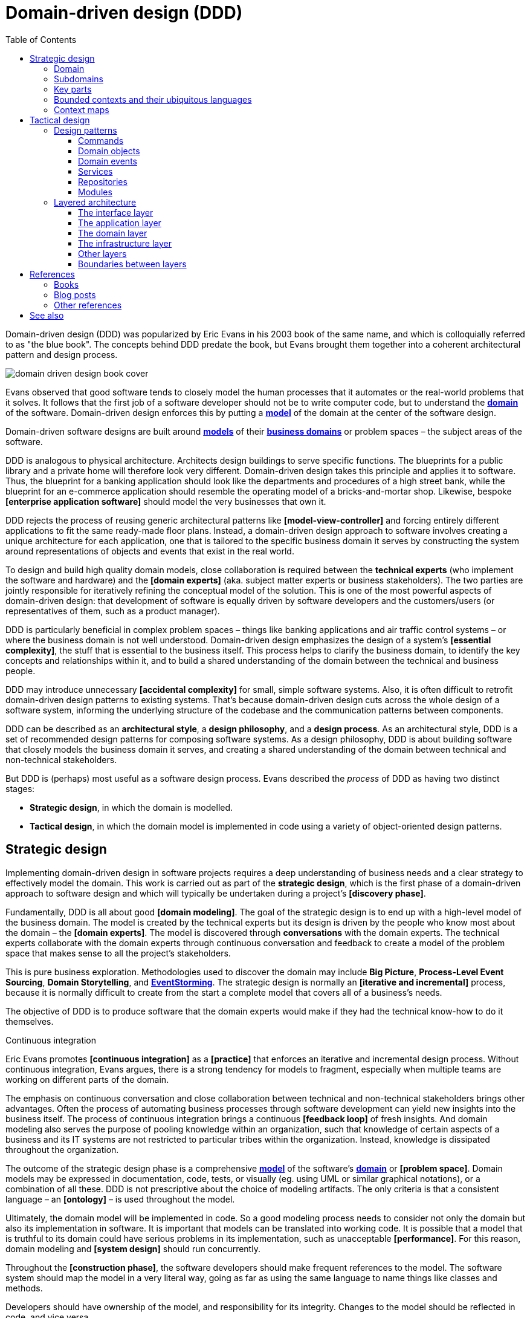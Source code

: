 = Domain-driven design (DDD)
:toc: macro
:toclevels: 5

toc::[]

// https://en.wikipedia.org/wiki/Domain-driven_design
// TODO: https://learn.microsoft.com/en-us/archive/msdn-magazine/2009/february/best-practice-an-introduction-to-domain-driven-design
// TODO: https://www.domainlanguage.com/wp-content/uploads/2016/05/DDD_Reference_2015-03.pdf
// TODO: See "Domain-Driven Design Quickly" book - https://ress.infoq.com/minibooks/domain-driven-design-quickly/en/pdf/DomainDrivenDesignQuicklyOnline.pdf

// TODO: https://learn.microsoft.com/en-us/dotnet/architecture/microservices/microservice-ddd-cqrs-patterns/ddd-oriented-microservice
// TODO: https://enterprisecraftsmanship.com/posts/having-the-domain-model-separate-from-the-persistence-model/
// TODO: https://www.methodsandtools.com/archive/archive.php?id=97

// TODO: https://en.wikipedia.org/wiki/Domain-specific_modeling

Domain-driven design (DDD) was popularized by Eric Evans in his 2003 book of the same name, and which is colloquially referred to as "the blue book". The concepts behind DDD predate the book, but Evans brought them together into a coherent architectural pattern and design process.

image::./_/domain-driven-design-book-cover.webp[]

Evans observed that good software tends to closely model the human processes that it automates or the real-world problems that it solves. It follows that the first job of a software developer should not be to write computer code, but to understand the *link:./domain.adoc[domain]* of the software. Domain-driven design enforces this by putting a *link:./domain-model.adoc[model]* of the domain at the center of the software design.

Domain-driven software designs are built around *link:./domain-model.adoc[models]* of their *link:./domain.adoc[business domains]* or problem spaces – the subject areas of the software.

DDD is analogous to physical architecture. Architects design buildings to serve specific functions. The blueprints for a public library and a private home will therefore look very different. Domain-driven design takes this principle and applies it to software. Thus, the blueprint for a banking application should look like the departments and procedures of a high street bank, while the blueprint for an e-commerce application should resemble the operating model of a bricks-and-mortar shop. Likewise, bespoke *[enterprise application software]* should model the very businesses that own it.

DDD rejects the process of reusing generic architectural patterns like *[model-view-controller]* and forcing entirely different applications to fit the same ready-made floor plans. Instead, a domain-driven design approach to software involves creating a unique architecture for each application, one that is tailored to the specific business domain it serves by constructing the system around representations of objects and events that exist in the real world.

To design and build high quality domain models, close collaboration is required between the *technical experts* (who implement the software and hardware) and the *[domain experts]* (aka. subject matter experts or business stakeholders). The two parties are jointly responsible for iteratively refining the conceptual model of the solution. This is one of the most powerful aspects of domain-driven design: that development of software is equally driven by software developers and the customers/users (or representatives of them, such as a product manager).

DDD is particularly beneficial in complex problem spaces – things like banking applications and air traffic control systems – or where the business domain is not well understood. Domain-driven design emphasizes the design of a system's *[essential complexity]*, the stuff that is essential to the business itself. This process helps to clarify the business domain, to identify the key concepts and relationships within it, and to build a shared understanding of the domain between the technical and business people.

DDD may introduce unnecessary *[accidental complexity]* for small, simple software systems. Also, it is often difficult to retrofit domain-driven design patterns to existing systems. That's because domain-driven design cuts across the whole design of a software system, informing the underlying structure of the codebase and the communication patterns between components.

DDD can be described as an *architectural style*, a *design philosophy*, and a *design process*. As an architectural style, DDD is a set of recommended design patterns for composing software systems. As a design philosophy, DDD is about building software that closely models the business domain it serves, and creating a shared understanding of the domain between technical and non-technical stakeholders.

But DDD is (perhaps) most useful as a software design process. Evans described the _process_ of DDD as having two distinct stages:

* *Strategic design*, in which the domain is modelled.

* *Tactical design*, in which the domain model is implemented in code using a variety of object-oriented design patterns.

== Strategic design

Implementing domain-driven design in software projects requires a deep understanding of business needs and a clear strategy to effectively model the domain. This work is carried out as part of the *strategic design*, which is the first phase of a domain-driven approach to software design and which will typically be undertaken during a project's *[discovery phase]*.

Fundamentally, DDD is all about good *[domain modeling]*. The goal of the strategic design is to end up with a high-level model of the business domain. The model is created by the technical experts but its design is driven by the people who know most about the domain – the *[domain experts]*. The model is discovered through *conversations* with the domain experts. The technical experts collaborate with the domain experts through continuous conversation and feedback to create a model of the problem space that makes sense to all the project's stakeholders.

This is pure business exploration. Methodologies used to discover the domain may include *Big Picture*, *Process-Level Event Sourcing*, *Domain Storytelling*, and *link:./event-storming.adoc[EventStorming]*. The strategic design is normally an *[iterative and incremental]* process, because it is normally difficult to create from the start a complete model that covers all of a business's needs.

The objective of DDD is to produce software that the domain experts would make if they had the technical know-how to do it themselves.

.Continuous integration
****
Eric Evans promotes *[continuous integration]* as a *[practice]* that enforces an iterative and incremental design process. Without continuous integration, Evans argues, there is a strong tendency for models to fragment, especially when multiple teams are working on different parts of the domain.
****

The emphasis on continuous conversation and close collaboration between technical and non-technical stakeholders brings other advantages. Often the process of automating business processes through software development can yield new insights into the business itself. The process of continuous integration brings a continuous *[feedback loop]* of fresh insights. And domain modeling also serves the purpose of pooling knowledge within an organization, such that knowledge of certain aspects of a business and its IT systems are not restricted to particular tribes within the organization. Instead, knowledge is dissipated throughout the organization.

The outcome of the strategic design phase is a comprehensive *link:./domain-model.adoc[model]* of the software's *link:./domain.adoc[domain]* or *[problem space]*. Domain models may be expressed in documentation, code, tests, or visually (eg. using UML or similar graphical notations), or a combination of all these. DDD is not prescriptive about the choice of modeling artifacts. The only criteria is that a consistent language – an *[ontology]* – is used throughout the model.

Ultimately, the domain model will be implemented in code. So a good modeling process needs to consider not only the domain but also its implementation in software. It is important that models can be translated into working code. It is possible that a model that is truthful to its domain could have serious problems in its implementation, such as unacceptable *[performance]*. For this reason, domain modeling and *[system design]* should run concurrently.

Throughout the *[construction phase]*, the software developers should make frequent references to the model. The software system should map the model in a very literal way, going as far as using the same language to name things like classes and methods.

Developers should have ownership of the model, and responsibility for its integrity. Changes to the model should be reflected in code, and vice versa.

=== Domain

The first step to creating a domain model is to define the *link:./domain.adoc[domain]*. The domain is the subject area of the software. The domain is taken from a sphere of knowledge in the real world, or a set of business processes that the software is intended to automate.

Examples of domains include customer relationship management, financial loan application management, video subscription services, and so on.

Defining the domain is as much about defining what the software will _not_ do as what it _will_ do. The domain is the boundary within which the software will operate, or the context in which the software will be used.

=== Subdomains

Once the scope and boundaries of the application are defined, the second step is to discover the *subdomains*. A subdomain is a smaller, more specialized area within a domain. Each subdomain has a specific purpose or represents a particular business capability. For example, in a video subscription service, the billing, video streaming, and user management areas might be subdomains.

A subdomain is something that exists in the real world and shows how the business operates in a given area.

Subdomains may overlap, and they may even be nested. Some processes in a subdomain may be part of larger processes in another subdomain, which itself might touch several other subdomains. However, as we shall see, different subdomains may need to have their own models (including their own ontologies), and therefore the strategic design should prioritize simplifying the domain. Having fewer subdomains, and a simple hierarchy of subdomains, means there will be fewer dependencies between subdomains, and the *[essential complexity]* of the eventual system will be minimized.

Some subdomains will be *core subdomains*. In a video subscription service, the core subdomain would probably be video streaming. DDD emphasizes that the core subdomain(s) should be the focus of the design, while *secondary subdomains* should be as simple as possible and exist only to support the primary ones.

=== Key parts

The third step in the strategic design is to work out what are the *key parts* within each subdomain. For example, if we look at the billing subdomain in our theoretical video subscription service, we might identify accounts, payment details, and subscription plans as the key parts of that subdomain.

[plantuml]
....
@startuml

top to bottom direction

rectangle "video subscriptions" {

  rectangle "user management" {
    rectangle "subscribers" {
    }
  }

  rectangle "video streaming" {
    rectangle "videos" {
    }
    rectangle "viewers" {
    }
  }

  rectangle "billing" {
    rectangle "accounts" {
    }
    rectangle "payment details" {
    }
    rectangle "subscription plans" {
    }
  }

}

@enduml
....

Some key parts will be common across multiple subdomains. For example, subscribers will probably be a key part in most subdomains. But a sign of good strategic design is when each subdomain has at least one key part that is unique to it, and not shared by other subdomains. For example, the billing subdomain might have a "payment details" part, which you would not expect to see in any of the other subdomains.

=== Bounded contexts and their ubiquitous languages

DDD encourages developers and domain experts to collaborate together and develop a common *link:./ubiquitous-language.adoc[language]* to describe the whole business domain. The objective is for domain terminology to be understood and used consistently by all stakeholders in a software project – both technical and non-technical stakeholders.

DDD calls this common language the *ubiquitous language*. It is similar in concept to an *link:./ontology.adoc[ontology]*. The language is taken from the real world business domain, and it should be used to specify software requirements and to name things in the application code and its tests. Indeed, the domain language should be used in all forms of communication (both written and verbal) between the technical teams and the *[domain experts]*.

Ideally, there would be a single unified model covering the whole business domain. However, in complex problem spaces, this is often unrealistic. Different subdomains may need to have different models, each with its own distinct language. For example, in the billing subdomain, subscribers might be referred to as "accounts", while the video streaming subdomain might refer to them as "viewers", and the user management subdomain might use the term "subscribers". Thus, the terms "account", "viewer", and "subscriber" all refer to the same type of entity, and only the language changes depending on the context. (Variations in language are most likely to appear in the key parts of subdomains.)

Similarly, the representations of real-world entities, events, and other concepts may differ between subdomains. For example, in an e-commerce domain, a "customer" entity within the "support" subdomain might encapsulate a user's order history and support tickets, while the equivalent entity in the "finance" subdomain might encapsulate the same user's payment history, invoices, and method of payment. Thus, the same entities might have different attributes and methods depending on the subdomain.

DDD recognizes that different subdomains may need to have different models, each using different terminology for its key parts and different representations of the same real-world objects.

Although variations in the domain model increase the complexity of a system's design, domain-driven design advocates that domain models should be accurate representations of their real-world counterparts.

Domain-driven design introduces the concept of *bounded contexts* to manage this complexity. A bounded context is a specific part of a business domain that has its own domain model. Within a bounded context, the domain objects are consistent. And the language is consistent too. There is only one term per concept; thus, within a bounded context there is a ubiquitous language.

A bounded context may span a single subdomain, or it may span several. In most cases, there will be a 1:1 mapping between subdomains and bounded contexts, and therefore the two terms are synonymous. However, in some cases it may make sense to combine multiple subdomains into a single bounded context. This tends to be particularly beneficial where two or more subdomains have significant interdependencies.

.Subdomains versus bounded contexts
****
* *Subdomains* help us to understand complex business domains by dividing them into smaller parts. They represent real-world business capabilities wrapped into cohesive groups.

* *Bounded contexts* represent independent, unified models, which allow us to transfer knowledge from subdomains into our technical solutions.
****

So, bounded contexts explicitly define the context within which a discrete domain model applies. They should also be used to define the scope of responsibilities of teams. Bounded contexts should also be used to set boundaries for team responsibilities, and physical manifestations of that included codebases and their repositories, development and testing infrastructure, and deployment pipelines. Ideally, each team will be responsible for, and have a high degree of autonomy over, a single bounded context – which may span multiple subdomains, but which will have a consistent domain model throughout.

Each bounded context should have a name (which may be reflected in team names), which should be part of the domain's ubiquitous language. Tools such as a https://github.com/ddd-crew/bounded-context-canvas[Bounded Context Canvas] may be used to help define the bounded contexts and their ubiquitous languages.

=== Context maps

The final part of the strategic design is to learn how the various bounded contexts interact with each. This is about defining the relationships between different parts of the business domain, and it is done by creating a *context map*. This is a visual representation of communication paths (and directions) between the bounded context and the subdomains they encapsulate.

It is through the context maps that teams understand how their parts of the system fit into the bigger picture. The context maps also define how the different models of each of the bounded contexts relate to each other.

For example, imagine that a video streaming context needs to know what quality of video to stream to a user, and since this is dependent upon the subscription plans encapsulated in the billing context, the video streaming context will need to communicate with the billing context. Therefore, there will need to be a mapping between a viewer in the streaming context and the subscriber in the billing context. In code, this transformation of models between contexts is done using some sort of *anti-corruption layer (ACL)* at the interfaces between subdomains. Each subdomain's user interface is responsible for ensuring that nomenclature from other contexts do not pollute its own bounded context.

.Interfaces between bounded contexts
****
The interfaces between bounded contexts are responsible for translating the different domain models of each context. An *anti-corruption layer (ACL)* is any pattern that serves as an adapter between two domain models. The implementation of the ACL will depend on the communication patterns and protocols used between services in different contexts. Classical client-server network calls may require an explicit adapter layer on the server-side. However, in an *[event-driven]* architecture, changes in one context are communicated with other contexts through the publication of events, eliminating direct coupling and reducing the need for explicit mapping logic.
****

Bounded contexts and contexts maps help to make sense of the *[essential complexity]* that is inherited from a system's business domain. Tools such as the https://contextmapper.org/[Context Mapping DSL (CML)] may be document the models of bounded contexts and to map the relationships between them.

Usage of bounded contexts and context maps is particularly beneficial for moderating *[accidental complexity]* that would otherwise arise through *[evolutionary design]* over time. For example, imagine that an insurance business acquires a competitor, and begins the process of integrating their disparate IT systems. Although the domain is the same (insurance), the two companies will likely have modeled their domain entirely differently. They will each have developed different business rules, terminology, and actors. Therefore, rather than try to integrate the two systems into the same domain model, it may make sense to keep them separate – at least initially. Wrapping each model in a bounded context and using a mapping system to translate between the two models is a great solution for managing this sort of emergent complexity.

What makes a system is complex is not so much the number of subdomains, but rather the number of bounded contexts, and the complexity of the mappings between the contexts. Ideally, a system will have as few bounded contexts as possible, and the mappings between them will be simple, such that domain objects are largely consistent throughout the whole system.

== Tactical design

With the domain model complete, the domain-driven approach to software design moves on to implementing the domain model in code. A variety of object-oriented design patterns are used for this purpose. This second phase of domain-driven design is called the tactical design.

Whereas the strategic design is very much a business _discovery_ process, the tactical design is more of a technical _design_ process. Another way of thinking about it is that the strategic design produces a *[conceptual architecture]* for the solution, while the tactical design fleshes this out into a more detailed *[logical architecture]*.

DDD provides a set of object-oriented design patterns that can be used to create a set of *[domain objects]* within each bounded context. *[Object-oriented programming]* is particularly well suited to *[model-driven design]*, much more so than *[procedural]* and other *[programming paradigms]* that do not tend to provide sufficient *[programming constructs]* to reflect complex models.

The domain objects will typically be used to represent the *key parts* of the strategic design. The two main design patterns recommended for creating domain objects are *[entities]* and *[value objects]*. Other tactical patterns include *[aggregates]*, *[repositories]*, and *[services]*.

Domain objects are scoped to bounded contexts. Thus, if a bounded context is composed or more than one subdomain, the subdomains within that context will all share the same set of entities, values, and other domain objects.

The tactical design patterns recommended for domain-driven design are entirely optional. Ultimately, as long as a clean domain model sits at the centre of an application's architecture, the application can be said to follow a domain-driven design. DDD is most powerful as a conceptual framework for _thinking about_ the process of designing software. DDD also proposes a series of architectural design patterns, but other patterns may be more appropriate, depending on the problem being solved by the software.

=== Design patterns

DDD provides *building blocks* for implementing a domain-based architecture in code. The building blocks are a suite of recurring design patterns that exist in different conceptual layers of an application's code structure.

DDD design patterns include:

* *[Aggregates]*
* *[Commands]*
* *[Domain events]*
* *[Entities]*
* *[Factories]*
* *[Modules]*
* *[Repositories]*
* *[Services]*
* *[Value objects]*

==== Commands

Commands represent a system's *[use cases]*. These are the things that the system can do. Commands are typically implemented as classes or methods that encapsulate the logic for a particular operation.

The commands act on domain objects, which implement the business rules and data structures required to fulfill application operations.

==== Domain objects

In domain-driven software, the domain is modeled using *[domain objects]* and *[domain events]*. The domain objects are implemented using a variety of object-oriented design patterns, notably entities and value objects, and aggregates of both.

Domain objects are units of code that encapsulate business rules and data structures that are taken from the real-world business domain. For example, in a domain with users and teams, the software would probably have a `User` entity and a `Team` entity, and perhaps a `JoinTeam` service that would encapsulate the logic that encodes policies about which users are allowed to join which teams.

*Entities* are representations of things in the real world, such as users, teams, videos, and channels. Entities tend to persist after their destruction in memory, and the identity of each entity remains consistent throughout the lifetime of the system, even if instances of an entity are created and destroyed, and even it its attributes change. This is achieved by giving each entity a unique, immutable identifier. Thus, even if two objects have identical properties, they are considered to be different entities if they have different IDs.

Entities are mutable. Their attributes can be changed – except for their IDs. For example, a subscriber may change their email address, but it's still the same subscriber because its ID does not change.

Ideally, the unique identifier for an entity type would be a business concept, such as a bank account number for bank account entities, or a customer number for customer entities. If no such permanent identifier exists in the real world, a unique identifier should be generated by the system. Technical identifiers are often used in practice, such as UUIDs or auto-incrementing integers.

Entities are typically generated at runtime from external input – end users, databases, etc. – and therefore entity classes should not assume that the data provided to construct them is valid. Therefore , entities will often have built-in runtime validation checking to ensure that all instances are always in a valid state. Modeling using these design constraints can help to enforce data integrity, not only of the application's dynamic state, but also of the static data that is stored in persistence systems (eg. databases).

Not all domain objects need to be modeled as entities, because not all domain objects will need a unique identity or need to be persisted. If all we are interested in is the values or attributes of something, then *value objects* can be used.

*Value objects* are objects that represent a simple value in a domain model, such as a date or a price. A value object has attributes like an entity, but unlike an entity a value object does not have a conceptual identity. Two value objects with the same internal attributes are considered to be equal, and therefore value objects (unlike entities) cannot be considered to be unique.

As with entities, the values of value objects may be considered to be always "correct", since validation should be done at construction of the objects. But unlike entities, value objects should be modeled to be immutable. Thus, if you need to change a value object, you create a new one.

Entities may be *[composed]* from one or more value objects. For example, a subscriber may have a name, email address, and date of birth – all of which could be implemented as value objects. You could use the native types of the programming language to model these values, but by creating value objects you are explicitly stating that a value is an important part of the domain model. By comparison, implementation details such as the "last modified date" of an entity may not be considered important enough to be a value object. If the values are not relevant to the domain but are required only to implement the software, we may call these *technical values*.

Whether a piece of data should be modeled as an entity or a value object is not always a clear-cut decision. For example, an address could be modeled as either (value objects do not have to be restricted to a single value). In general, if something is important to the business it should be modeled as an entity. For example, in a real estate application, addresses may be important enough to be modeled as entities. However, if the address is just a way to contact a customer, it may be more appropriate to model it as a value object.

A complete domain model is made up of a mix of entities and value objects. Typically, you will end up with a lot more value objects than entities, but this will vary between domain models.

Some domain models may required that related entities and value objects (and perhaps other structures, too) be grouped together. This is where the *aggregate* pattern comes in. An aggregate is an object that encapsulates multiple related domain objects (*[composition]*). Each aggregate will have exactly one root entity, which provides a single point of entry to the whole group of objects. The root entity guarantees the consistency of changes made to all domain objects within the aggregate, and restricts external objects from holding references to its member objects.

An example of an aggregate would be a `Customer` entity that internally references lots of other entities and values objects that represent things like a `PhoneNumber`, `PostalAddress`, `EmailAddress`, and so on. From an external point of view, the `Customer` entity is a single unit of code, and all the other objects are hidden from view.

Like entities, aggregates have unique IDs.

Finally, *[collections]* may be used to group together multiple instances of the same domain object types, and *[factories]* may be used to encapsulate the initialization logic for any domain objects or domain collections.

==== Domain events

Domain events are a way of representing things that happen in the domain. They are used to model things that happen in the real world, such as a customer placing an order, a product being shipped, or a payment being made.

Domain events are emitted by a component as a message that is somehow communicated with the rest of the application. Other components of an application may or may not handle the events when they receive them. Commonly, domain events will trigger additional domain events being generated by other components; for example, a domain event for a user being assigned to a department may trigger a domain event for the department's payroll system to be updated. Other domain events may trigger processes such as invoicing, notifications, or inventory updates. Thus, complex business functionality is composed by having lots of independent services handle specific domain events.

.Domain event example
----
// Headers
{
  "eventName": "UserPlaced",
  "id": "123456789",
  "datetime": "2025-03-10T12:00:000Z"
}

// Payload
{
  "departmentID": "6789"
}
----

Domain events are not emitted _because_ of database changes. Rather, they are emitted _before_ or _during_ them, reflecting business decisions.

Domain events are distinct from *technical events*, which are used to represent things that happen in the software itself, such as a user clicking a button, a database query being executed, or a message being sent over a network. Technical events are important; they often need to be logged and monitored. But they should not be part of the domain model.

****
See also *link:./change-data-capture.adoc[Change data capture (CDC)]*, which is a similar but distinct concept to domain events, but are focused on capturing data changes in databases, rather than data changes in business logic.
****

==== Services

Where business logic does not have an obvious home in any particular type of domain object, or if the logic is required to act on multiple domain objects, then a *domain service* may be used to encapsulate that logic. For example, consider the task of transferring money from one bank account to another. Putting such behavior in the entities for either the sending or receiving account feels misplaced. This is a business process that does not, conceptually, belong to any particular bank account. Moving this functionality to a separate service that acts upon both the entities for the sending and receiving account makes more logical sense, and it removes the need for circular dependencies between the entities.

Services are stateless (they do not have attributes of their own, so they have no internal state). They are used only to facilitate processes and tasks that act on domain objects. Domain services may also emit *domain events*.

Other types of services may exist in other (non-domain) layers of an application's architecture. *Infrastructure services* may be used to interact with external systems such as message queues, and *application services* may prove beneficial to remove complex business logic from *commands*. For example, if a use case requires the orchestration of multiple tasks, this logic should be extracted to an application service, which becomes a dependency of the command that implements the use case.

==== Repositories

While factories are responsible for creating new domain objects, repositories are responsible for fetching and persisting existing domain objects.

A *[repository]* is an abstraction of a persistent container or storage layer – usually a database system and any attached caching systems. The repository pattern acts as a mediator between the domain and the data mapping layer, providing an abstraction that allows handling the collection of entities as if it were a collection in memory. It enables operations such as searching, inserting, and deleting entities without exposing details of the persistence implementation.

The repository pattern hides the implementation details of the underlying persistence infrastructure from the high-level application code and domain logic, and also encapsulates things like security credentials and transaction management. The repository pattern gives the illusion of simple in-memory collections. Different repositories (for different types of domain objects) will have similar APIs, but internally they may use entirely different strategies for fetching and persisting objects.

*Data wrappers* ma be used to pull entity data from persistence, while *identity maps* may be used to cache entities in memory (so there can be only one instance of an entity in memory at a time).

==== Modules

Groups of related aggregates, entities, value objects, factories, repositories, and services may be packaged into *modules*. A module exposes a single interface through which other modules can interact with all the objects within it, simplifying the overall system design where there is a lot of complexity in the interactions between domain objects.

=== Layered architecture

Systems built around domain-driven design principles have a *[layered architecture*] consisting of four main *[conceptual layers]*:

image::./_/ddd-layers.png[The domain driven design layers are: interface, application, domain, and infrastructure]

The idea is that within each layer are components that change for the same reasons. Thus, components within the interface layer should change only when there is a *[change request]* for how clients – users or other programs – interact with the application, while components within the infrastructure layer should change only when there is a change in some external system on which the application depends.

The most important design principle here is to try to keep the domain logic isolated from all other other concerns of the other layers. The objective is to avoid business logic getting scattered throughout a codebase, eg. embedded into UI widgets and database scripts. This sort of *[technical debt]* makes a system hard to change and to test.

==== The interface layer

The outermost *interface*, *presentation*, or *UI* layer deals with input and output.

This layer is responsible for interpreting user input commands and presenting the system's response to the client. This layer defines all the entry points to an application, and typically includes routing rules, view templates, UI controllers, and middleware.

The interface layer should not have any knowledge of business rules, use cases, persistence technologies, etc. It should only receive client input (eg. URL parameters) and pass these to the relevant commands or event handlers in the application layer.

==== The application layer

The interface layer interacts with the lower *application*, *services*, or *commands* layer.

This layer defines everything that the application does as a series of commands, and message or event handlers. Overall, the application layer defines all of the *[use cases]* for the application.

The use cases will act on the domain objects and domain services in the domain layer below. The application layer should not do any processing directly, and it should not hold any state. Rather, the application layer is merely a thin *[mediator]* between the interface and domain layers. It is responsible only for delegating the processing of input to the appropriate domain objects or domain services, and for returning the output of those objects and services to the interface layer.

==== The domain layer

The *domain* or *business* layer is the foundation of domain-based architecture. It encapsulates domain objects, domain events, and domain services, which together model the business domain.

The command and event handlers in the application layer above tend to map to domain services in the domain layer, which in turn act on domain objects – aggregates, entities, and value objects.

The domain layer is the most important layer in a domain-based architecture.

==== The infrastructure layer

Where domain objects and services need to fetch data and state from external systems – such as databases, local file systems, third-party web services, and also system software dependencies – access to these things should be provided via abstractions sitting in the *infrastructure* or *framework* layer.

This is the lowermost layer of the application architecture, and it's the boundary to all the external systems on which the application depends. Objects here provide abstract interfaces to vendor libraries, system software, databases, email transport agents, message queues, and so on.

A common feature of this layer is the existence of the *repository* pattern, which is used to query and persist state stored in external systems such as databases.

==== Other layers

The interface, application, domain, and infrastructure layers are the four main layers of a domain-based architecture. But additional layers may be added as required.

For example, it is not unusual for applications to require some amount of generic bootstrapping code, environment-specific configuration, and access to general-purpose utility functions. These sorts of concerns may be encapsulated in their own layers, and may be used by all other layers.

image::./_/ddd-extra-layers.png[]

==== Boundaries between layers

A key design constraint of domain-driven architecture is that each layer should only have knowledge of the layers below it in the hierarchy. Or, to explain it another way, software components within a layer should be accessed only by components in a layer above it. (Dependencies may skip layers. For example, components in the application layer may interact with both domain objects and abstractions of the infrastructure. For example, an application service for sending a user an email message may have dependencies on both a `UserEntity` domain object and an `EmailTransportService`.)

The domain layer should be isolated further by not having any direct dependencies on the infrastructure layer below it. This can be achieved by implementing *inversion of control* patterns at the boundary between the domain and infrastructure layers. *[Interfaces]* and *[adapters]* are commonly used for this purpose. The interfaces belong to the layer above (the domain layer), and the adapters to the layer below (the infrastructure layer). The interfaces define the dependencies required of the domain objects, domain events, and domain services. The adapters implement those interfaces. (And the responsibility for mapping interfaces to adapters may be delegated to a *link:./dependency-injection.adoc[dependency injection container]*.)

Commonly, domain objects will interact with repository instances from the infrastructure later. Thus, the interfaces of repositories should belong to the domain layer, while the implementation of repositories belongs to the infrastructure layer. The domain therefore defines the methods and parameters that it accepts for repository access, but the implementation details of the persistence technologies are kept out of the domain layer.

The purpose of this design constraint is to enforce good *[separation of concerns]*, which in turn promotes *[loose coupling]*. In particular, it is important that domain logic does not get scattered throughout a codebase – coupled to parts of the UI or database queries, for example.

== References

=== Books

* https://www.amazon.co.uk/dp/0321125215[Domain-Driven Design: Tackling Complexity in the Heart of Software], Eric Evans, 2003 — aka. "the blue book", the original book on domain-driven design, and which remains the canonical reference resource for it.

* https://www.infoq.com/minibooks/domain-driven-design-quickly/[Domain-Driven Design Quickly], Abel Avram and Floyd Marinescu, 2006 — A free digital book from InfoQ – basically a condensed version of Eric Evans' original book, which helped to accelerate the early adoption of DDD.

* https://www.domainlanguage.com/wp-content/uploads/2016/05/DDD_Reference_2015-03.pdf[Domain-Driven Design Reference: Definitions and Pattern Summaries], Eric Evans (2015) — Evans published this free PDF as a reference guide to the key DDD concepts.

* https://www.amazon.co.uk/dp/0321834577[Implementing Domain-Driven Design], Vaughn Vernon, 2013 — aka. "the red book".

* https://www.amazon.com/dp/0134434420[Domain-Driven Design Distilled], Vaughn Vernon, 2016 — Follow-up to "Implementing Domain-Driven Design".

* https://leanpub.com/ddd-in-php[Domain-Driven Design in PHP], Carlos Buenosvinos,
  Christian Soronellas, and Keyvan Akbary — Real examples written in PHP showcasing DDD architectural styles. Extended examples, including fully-working applications, are available from the https://github.com/dddinphp[book's Github page].

=== Blog posts

* https://www.infoq.com/news/2017/09/evans-ddd-relevant[Domain-driven design even more relevant now], Eric Evans, InfoQ, 2017

* https://www.infoq.com/articles/ddd-in-practice[Domain-driven design and development in practice], Srini Penchikala, InfoQ (2008)

* https://gorodinski.com/blog/2012/04/14/services-in-domain-driven-design-ddd/[Services in domain-driven design], Lev Gorodinski (2012)

* https://www.infoq.com/articles/ddd-evolving-architecture/[Domain-driven design in an evolving architecture], Nik Silver, InfoQ (2008)

* https://blog.fedecarg.com/2009/03/11/domain-driven-design-and-mvc-architectures/[Domain-driven design and MVC architectures], Federico Cargnelutti

* https://www.methodsandtools.com/archive/archive.php?id=97[An introduction to domain-driven design], Dan Haywood, year unknown — Encompasses model-driven design, hexagonal architecture, and more.

* https://www.mirkosertic.de/blog/2013/04/domain-driven-design-example/[Domain-driven design example], Mirko Sertic, 2013

=== Other references

* https://dddcommunity.org/[DDD community] — A website and community forum overseen by Eric Evans and Vladimir Gitlevich.

* https://github.com/ddd-crew/welcome-to-ddd[Welcome to DDD] and https://github.com/ddd-crew/ddd-starter-modelling-process[Domain-driven design starter modelling process] — An introduction to DDD and a step-by-step guide to domain-driven design modeling for first-timers. There are other great resources to explore in this GitHub project, such as a https://github.com/ddd-crew/bounded-context-canvas[template for planning bounded contexts] and a guide to https://github.com/ddd-crew/context-mapping[context mapping].

== See also

* *link:./clean-architecture.adoc[Clean architecture]*
* *link:./conways-law.adoc[Conway's Law]*
* *link:./event-sourcing.adoc[Event sourcing]*
* *link:./hexagonal-architecture.adoc[Hexagonal architecture]*
* *link:./onion-architecture.adoc[Onion architecture]*
